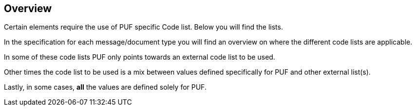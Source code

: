 == Overview 

Certain elements require the use of PUF specific Code list. Below you will find the lists.

In the specification for each message/document type you will find an overview on where the different code lists are applicable.

In some of these code lists PUF only points towards an external code list to be used.

Other times the code list to be used is a mix between values defined specifically for PUF and other external list(s).

Lastly, in some cases, *all* the values are defined solely for PUF.

